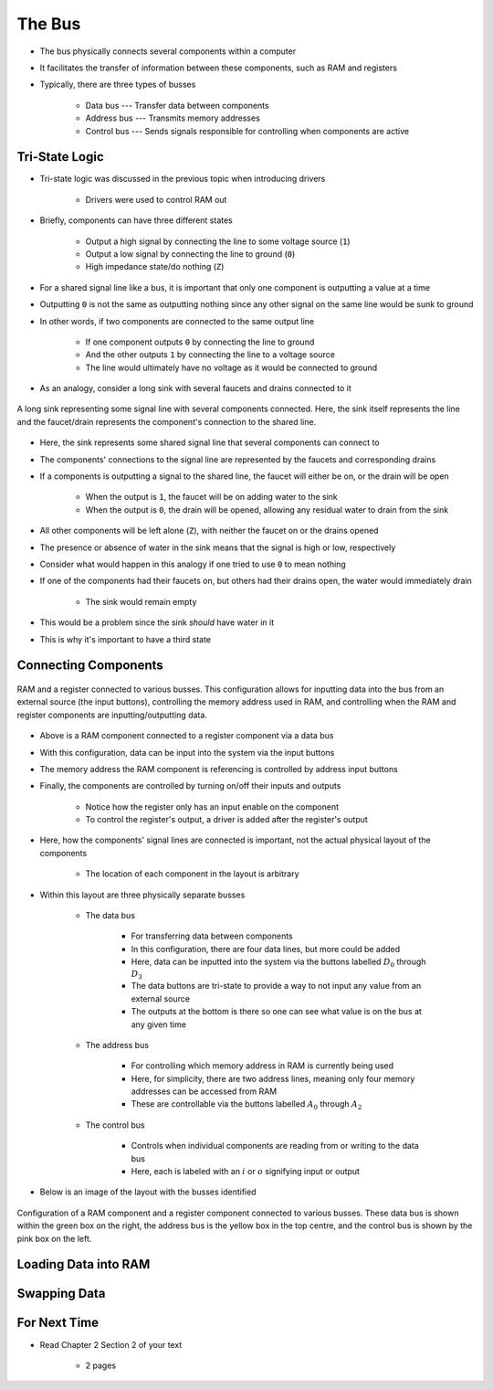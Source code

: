*******
The Bus
*******

* The bus physically connects several components within a computer
* It facilitates the transfer of information between these components, such as RAM and registers

* Typically, there are three types of busses

    * Data bus --- Transfer data between components
    * Address bus --- Transmits memory addresses
    * Control bus --- Sends signals responsible for controlling when components are active



Tri-State Logic
===============

* Tri-state logic was discussed in the previous topic when introducing drivers

    * Drivers were used to control RAM out


* Briefly, components can have three different states

    * Output a high signal by connecting the line to some voltage source (``1``)
    * Output a low signal by connecting the line to ground (``0``)
    * High impedance state/do nothing (``Z``)


* For a shared signal line like a bus, it is important that only one component is outputting a value at a time
* Outputting ``0`` is not the same as outputting nothing since any other signal on the same line would be sunk to ground
* In other words, if two components are connected to the same output line

    * If one component outputs ``0`` by connecting the line to ground
    * And the other outputs ``1`` by connecting the line to a voltage source
    * The line would ultimately have no voltage as it would be connected to ground


* As an analogy, consider a long sink with several faucets and drains connected to it

.. figure:: sink_with_many_faucets_and_drains.png
    :width: 500 px
    :align: center

    A long sink representing some signal line with several components connected. Here, the sink itself represents the
    line and the faucet/drain represents the component's connection to the shared line.


* Here, the sink represents some shared signal line that several components can connect to
* The components' connections to the signal line are represented by the faucets and corresponding drains

* If a components is outputting a signal to the shared line, the faucet will either be on, or the drain will be open

    * When the output is ``1``, the faucet will be on adding water to the sink
    * When the output is ``0``, the drain will be opened, allowing any residual water to drain from the sink


* All other components will be left alone (``Z``), with neither the faucet on or the drains opened
* The presence or absence of water in the sink means that the signal is high or low, respectively

* Consider what would happen in this analogy if one tried to use ``0`` to mean nothing
* If one of the components had their faucets on, but others had their drains open, the water would immediately drain

    * The sink would remain empty


* This would be a problem since the sink *should* have water in it
* This is why it's important to have a third state



Connecting Components
=====================

.. figure:: ram_register_schematic.png
    :width: 500 px
    :align: center

    RAM and a register connected to various busses. This configuration allows for inputting data into the bus from an
    external source (the input buttons), controlling the memory address used in RAM, and controlling when the RAM and
    register components are inputting/outputting data.


* Above is a RAM component connected to a register component via a data bus
* With this configuration, data can be input into the system via the input buttons
* The memory address the RAM component is referencing is controlled by address input buttons
* Finally, the components are controlled by turning on/off their inputs and outputs

    * Notice how the register only has an input enable on the component
    * To control the register's output, a driver is added after the register's output


* Here, how the components' signal lines are connected is important, not the actual physical layout of the components

    * The location of each component in the layout is arbitrary


* Within this layout are three physically separate busses

    * The data bus

        * For transferring data between components
        * In this configuration, there are four data lines, but more could be added
        * Here, data can be inputted into the system via the buttons labelled :math:`D_{0}` through :math:`D_{3}`
        * The data buttons are tri-state to provide a way to not input any value from an external source
        * The outputs at the bottom is there so one can see what value is on the bus at any given time


    * The address bus

        * For controlling which memory address in RAM is currently being used
        * Here, for simplicity, there are two address lines, meaning only four memory addresses can be accessed from RAM
        * These are controllable via the buttons labelled :math:`A_{0}` through :math:`A_{2}`


    * The control bus

        * Controls when individual components are reading from or writing to the data bus
        * Here, each is labeled with an :math:`i` or :math:`o` signifying input or output


* Below is an image of the layout with the busses identified

.. figure:: ram_register_schematic_bus_labels.png
    :width: 500 px
    :align: center

    Configuration of a RAM component and a register component connected to various busses. These data bus is shown
    within the green box on the right, the address bus is the yellow box in the top centre, and the control bus is shown
    by the pink box on the left.


Loading Data into RAM
=====================



Swapping Data
=============



For Next Time
=============

* Read Chapter 2 Section 2 of your text

    * 2 pages
